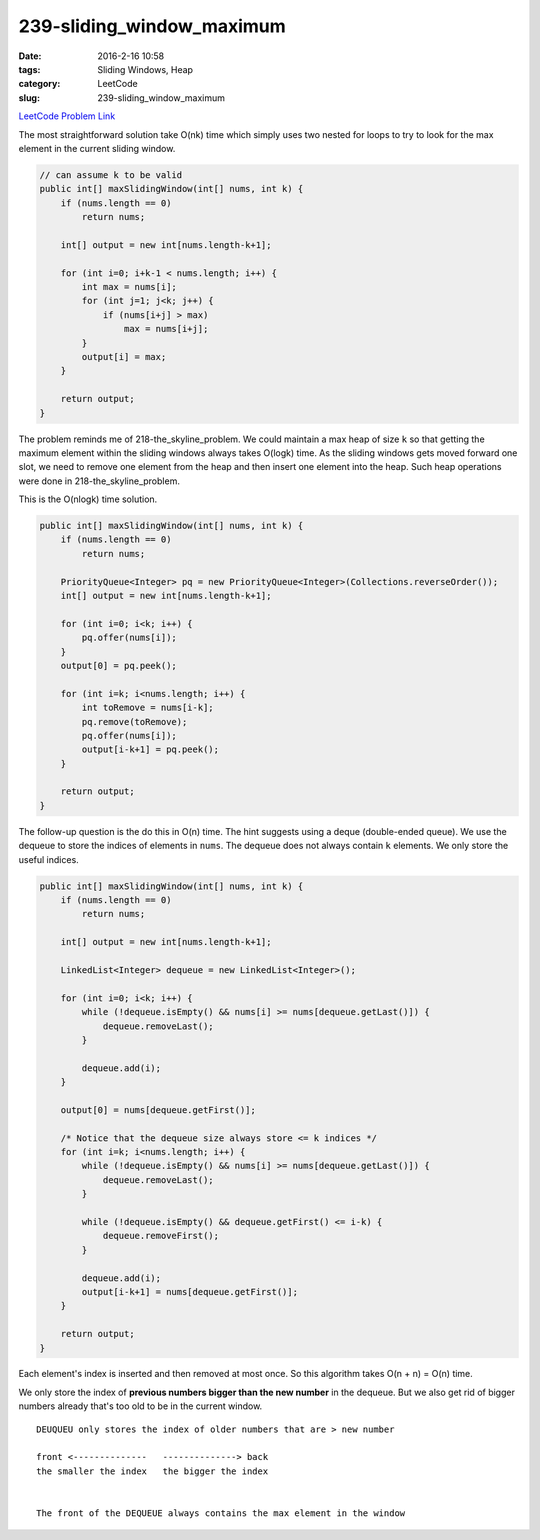 239-sliding_window_maximum
##########################

:date: 2016-2-16 10:58
:tags: Sliding Windows, Heap
:category: LeetCode
:slug: 239-sliding_window_maximum

`LeetCode Problem Link <https://leetcode.com/problems/sliding-window-maximum/>`_

The most straightforward solution take O(nk) time which simply uses two nested for loops to try to
look for the max element in the current sliding window.

.. code-block:: java

    // can assume k to be valid
    public int[] maxSlidingWindow(int[] nums, int k) {
        if (nums.length == 0)
            return nums;

        int[] output = new int[nums.length-k+1];

        for (int i=0; i+k-1 < nums.length; i++) {
            int max = nums[i];
            for (int j=1; j<k; j++) {
                if (nums[i+j] > max)
                    max = nums[i+j];
            }
            output[i] = max;
        }

        return output;
    }

The problem reminds me of 218-the_skyline_problem. We could maintain a max heap of size ``k`` so that getting the
maximum element within the sliding windows always takes O(logk) time. As the sliding windows gets moved forward one
slot, we need to remove one element from the heap and then insert one element into the heap. Such heap operations
were done in 218-the_skyline_problem.

This is the O(nlogk) time solution.

.. code-block:: java

    public int[] maxSlidingWindow(int[] nums, int k) {
        if (nums.length == 0)
            return nums;

        PriorityQueue<Integer> pq = new PriorityQueue<Integer>(Collections.reverseOrder());
        int[] output = new int[nums.length-k+1];

        for (int i=0; i<k; i++) {
            pq.offer(nums[i]);
        }
        output[0] = pq.peek();

        for (int i=k; i<nums.length; i++) {
            int toRemove = nums[i-k];
            pq.remove(toRemove);
            pq.offer(nums[i]);
            output[i-k+1] = pq.peek();
        }

        return output;
    }

The follow-up question is the do this in O(n) time. The hint suggests using a deque (double-ended queue).
We use the dequeue to store the indices of elements in ``nums``.
The dequeue does not always contain ``k`` elements. We only store the useful indices.

.. code-block:: java

    public int[] maxSlidingWindow(int[] nums, int k) {
        if (nums.length == 0)
            return nums;

        int[] output = new int[nums.length-k+1];

        LinkedList<Integer> dequeue = new LinkedList<Integer>();

        for (int i=0; i<k; i++) {
            while (!dequeue.isEmpty() && nums[i] >= nums[dequeue.getLast()]) {
                dequeue.removeLast();
            }

            dequeue.add(i);
        }

        output[0] = nums[dequeue.getFirst()];

        /* Notice that the dequeue size always store <= k indices */
        for (int i=k; i<nums.length; i++) {
            while (!dequeue.isEmpty() && nums[i] >= nums[dequeue.getLast()]) {
                dequeue.removeLast();
            }

            while (!dequeue.isEmpty() && dequeue.getFirst() <= i-k) {
                dequeue.removeFirst();
            }

            dequeue.add(i);
            output[i-k+1] = nums[dequeue.getFirst()];
        }

        return output;
    }

Each element's index is inserted and then removed at most once. So this algorithm takes O(n + n) = O(n) time.


We only store the index of **previous numbers bigger than the new number** in the dequeue. But we also get rid of
bigger numbers already that's too old to be in the current window.

::

    DEUQUEU only stores the index of older numbers that are > new number

    front <--------------   --------------> back
    the smaller the index   the bigger the index


    The front of the DEQUEUE always contains the max element in the window


